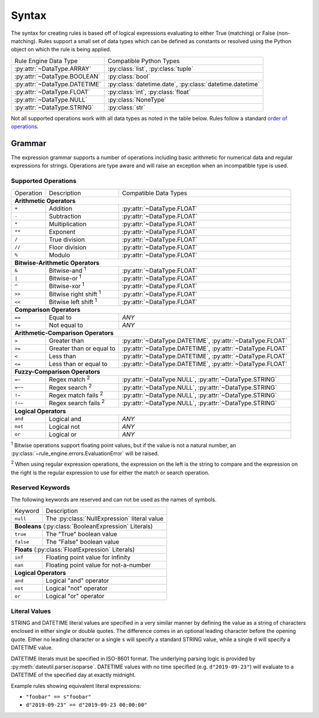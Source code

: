 .. py:currentmodule:: rule_engine.ast

Syntax
======
The syntax for creating rules is based off of logical expressions evaluating to
either True (matching) or False (non-matching). Rules support a small set of
data types which can be defined as constants or resolved using the Python object
on which the rule is being applied.

+-------------------------------+-------------------------------+
| Rule Engine Data Type         | Compatible Python Types       |
+-------------------------------+-------------------------------+
| :py:attr:`~DataType.ARRAY`    | :py:class:`list`,             |
|                               | :py:class:`tuple`             |
+-------------------------------+-------------------------------+
| :py:attr:`~DataType.BOOLEAN`  | :py:class:`bool`              |
+-------------------------------+-------------------------------+
| :py:attr:`~DataType.DATETIME` | :py:class:`datetime.date`,    |
|                               | :py:class:`datetime.datetime` |
+-------------------------------+-------------------------------+
| :py:attr:`~DataType.FLOAT`    | :py:class:`int`,              |
|                               | :py:class:`float`             |
+-------------------------------+-------------------------------+
| :py:attr:`~DataType.NULL`     | :py:class:`NoneType`          |
+-------------------------------+-------------------------------+
| :py:attr:`~DataType.STRING`   | :py:class:`str`               |
+-------------------------------+-------------------------------+

Not all supported operations work with all data types as noted in the table
below. Rules follow a standard `order of operations`_.

Grammar
-------
The expression grammar supports a number of operations including basic
arithmetic for numerical data and regular expressions for strings. Operations
are type aware and will raise an exception when an incompatible type is used.

Supported Operations
^^^^^^^^^^^^^^^^^^^^

+-----------+------------------------------+--------------------------------+
| Operation | Description                  | Compatible Data Types          |
+-----------+------------------------------+--------------------------------+
| **Arithmetic Operators**                                                  |
+-----------+------------------------------+--------------------------------+
| ``+``     | Addition                     | :py:attr:`~DataType.FLOAT`     |
+-----------+------------------------------+--------------------------------+
| ``-``     | Subtraction                  | :py:attr:`~DataType.FLOAT`     |
+-----------+------------------------------+--------------------------------+
| ``*``     | Multiplication               | :py:attr:`~DataType.FLOAT`     |
+-----------+------------------------------+--------------------------------+
| ``**``    | Exponent                     | :py:attr:`~DataType.FLOAT`     |
+-----------+------------------------------+--------------------------------+
| ``/``     | True division                | :py:attr:`~DataType.FLOAT`     |
+-----------+------------------------------+--------------------------------+
| ``//``    | Floor division               | :py:attr:`~DataType.FLOAT`     |
+-----------+------------------------------+--------------------------------+
| ``%``     | Modulo                       | :py:attr:`~DataType.FLOAT`     |
+-----------+------------------------------+--------------------------------+
| **Bitwise-Arithmetic Operators**                                          |
+-----------+------------------------------+--------------------------------+
| ``&``     | Bitwise-and :sup:`1`         | :py:attr:`~DataType.FLOAT`     |
+-----------+------------------------------+--------------------------------+
| ``|``     | Bitwise-or :sup:`1`          | :py:attr:`~DataType.FLOAT`     |
+-----------+------------------------------+--------------------------------+
| ``^``     | Bitwise-xor :sup:`1`         | :py:attr:`~DataType.FLOAT`     |
+-----------+------------------------------+--------------------------------+
| ``>>``    | Bitwise right shift :sup:`1` | :py:attr:`~DataType.FLOAT`     |
+-----------+------------------------------+--------------------------------+
| ``<<``    | Bitwise left shift :sup:`1`  | :py:attr:`~DataType.FLOAT`     |
+-----------+------------------------------+--------------------------------+
| **Comparison Operators**                                                  |
+-----------+------------------------------+--------------------------------+
| ``==``    | Equal to                     | *ANY*                          |
+-----------+------------------------------+--------------------------------+
| ``!=``    | Not equal to                 | *ANY*                          |
+-----------+------------------------------+--------------------------------+
| **Arithmetic-Comparison Operators**                                       |
+-----------+------------------------------+--------------------------------+
| ``>``     | Greater than                 | :py:attr:`~DataType.DATETIME`, |
|           |                              | :py:attr:`~DataType.FLOAT`     |
+-----------+------------------------------+--------------------------------+
| ``>=``    | Greater than or equal to     | :py:attr:`~DataType.DATETIME`, |
|           |                              | :py:attr:`~DataType.FLOAT`     |
+-----------+------------------------------+--------------------------------+
| ``<``     | Less than                    | :py:attr:`~DataType.DATETIME`, |
|           |                              | :py:attr:`~DataType.FLOAT`     |
+-----------+------------------------------+--------------------------------+
| ``<=``    | Less than or equal to        | :py:attr:`~DataType.DATETIME`, |
|           |                              | :py:attr:`~DataType.FLOAT`     |
+-----------+------------------------------+--------------------------------+
| **Fuzzy-Comparison Operators**                                            |
+-----------+------------------------------+--------------------------------+
| ``=~``    | Regex match :sup:`2`         | :py:attr:`~DataType.NULL`,     |
|           |                              | :py:attr:`~DataType.STRING`    |
+-----------+------------------------------+--------------------------------+
| ``=~~``   | Regex search :sup:`2`        | :py:attr:`~DataType.NULL`,     |
|           |                              | :py:attr:`~DataType.STRING`    |
+-----------+------------------------------+--------------------------------+
| ``!~``    | Regex match fails :sup:`2`   | :py:attr:`~DataType.NULL`,     |
|           |                              | :py:attr:`~DataType.STRING`    |
+-----------+------------------------------+--------------------------------+
| ``!~~``   | Regex search fails :sup:`2`  | :py:attr:`~DataType.NULL`,     |
|           |                              | :py:attr:`~DataType.STRING`    |
+-----------+------------------------------+--------------------------------+
| **Logical Operators**                                                     |
+-----------+------------------------------+--------------------------------+
| ``and``   | Logical and                  | *ANY*                          |
+-----------+------------------------------+--------------------------------+
| ``not``   | Logical not                  | *ANY*                          |
+-----------+------------------------------+--------------------------------+
| ``or``    | Logical or                   | *ANY*                          |
+-----------+------------------------------+--------------------------------+

:sup:`1` Bitwise operations support floating point values, but if the value is
not a natural number, an :py:class:`~rule_engine.errors.EvaluationError` will be
raised.

:sup:`2` When using regular expression operations, the expression on the left is
the string to compare and the expression on the right is the regular expression
to use for either the match or search operation.

Reserved Keywords
^^^^^^^^^^^^^^^^^
The following keywords are reserved and can not be used as the names of symbols.

+-----------+----------------------------------------------+
| Keyword   | Description                                  |
+-----------+----------------------------------------------+
| ``null``  | The :py:class:`NullExpression` literal value |
+-----------+----------------------------------------------+
| **Booleans** (:py:class:`BooleanExpression` Literals)    |
+-----------+----------------------------------------------+
| ``true``  | The "True" boolean value                     |
+-----------+----------------------------------------------+
| ``false`` | The "False" boolean value                    |
+-----------+----------------------------------------------+
| **Floats** (:py:class:`FloatExpression` Literals)        |
+-----------+----------------------------------------------+
| ``inf``   | Floating point value for infinity            |
+-----------+----------------------------------------------+
| ``nan``   | Floating point value for not-a-number        |
+-----------+----------------------------------------------+
| **Logical Operators**                                    |
+-----------+----------------------------------------------+
| ``and``   | Logical "and" operator                       |
+-----------+----------------------------------------------+
| ``not``   | Logical "not" operator                       |
+-----------+----------------------------------------------+
| ``or``    | Logical "or" operator                        |
+-----------+----------------------------------------------+

Literal Values
^^^^^^^^^^^^^^
STRING and DATETIME literal values are specified in a very similar manner by
defining the value as a string of characters enclosed in either single or double
quotes. The difference comes in an optional leading character before the opening
quote. Either no leading character or a single ``s`` will specify a standard
STRING value, while a single ``d`` will specify a DATETIME value.

DATETIME literals must be specified in ISO-8601 format. The underlying parsing
logic is provided by :py:meth:`dateutil.parser.isoparse`. DATETIME values with
no time specified (e.g. ``d"2019-09-23"``) will evaluate to a DATETIME of the
specified day at exactly midnight.

Example rules showing equivalent literal expressions:

* ``"foobar" == s"foobar"``
* ``d"2019-09-23" == d"2019-09-23 00:00:00"``


.. _Order of operations: https://en.wikipedia.org/wiki/Order_of_operations#Programming_languages
